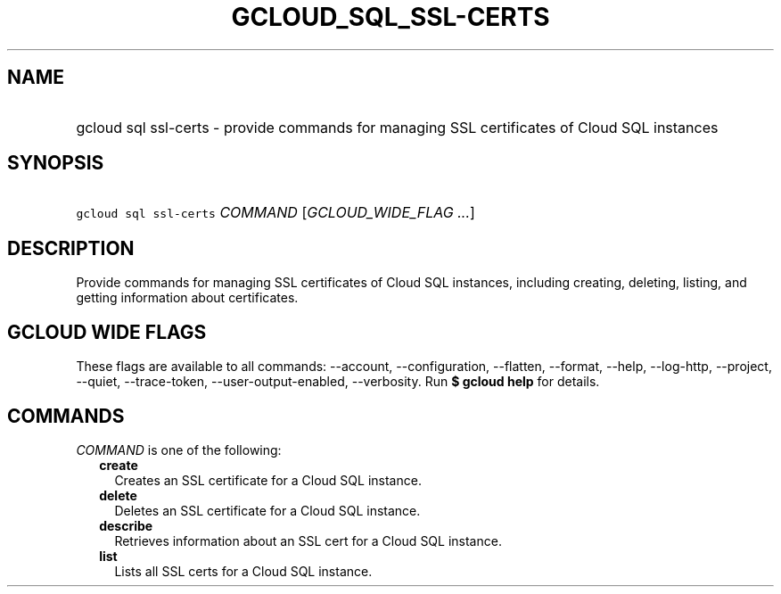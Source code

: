 
.TH "GCLOUD_SQL_SSL\-CERTS" 1



.SH "NAME"
.HP
gcloud sql ssl\-certs \- provide commands for managing SSL certificates of Cloud SQL instances



.SH "SYNOPSIS"
.HP
\f5gcloud sql ssl\-certs\fR \fICOMMAND\fR [\fIGCLOUD_WIDE_FLAG\ ...\fR]



.SH "DESCRIPTION"

Provide commands for managing SSL certificates of Cloud SQL instances, including
creating, deleting, listing, and getting information about certificates.



.SH "GCLOUD WIDE FLAGS"

These flags are available to all commands: \-\-account, \-\-configuration,
\-\-flatten, \-\-format, \-\-help, \-\-log\-http, \-\-project, \-\-quiet,
\-\-trace\-token, \-\-user\-output\-enabled, \-\-verbosity. Run \fB$ gcloud
help\fR for details.



.SH "COMMANDS"

\f5\fICOMMAND\fR\fR is one of the following:

.RS 2m
.TP 2m
\fBcreate\fR
Creates an SSL certificate for a Cloud SQL instance.

.TP 2m
\fBdelete\fR
Deletes an SSL certificate for a Cloud SQL instance.

.TP 2m
\fBdescribe\fR
Retrieves information about an SSL cert for a Cloud SQL instance.

.TP 2m
\fBlist\fR
Lists all SSL certs for a Cloud SQL instance.
.RE
.sp
